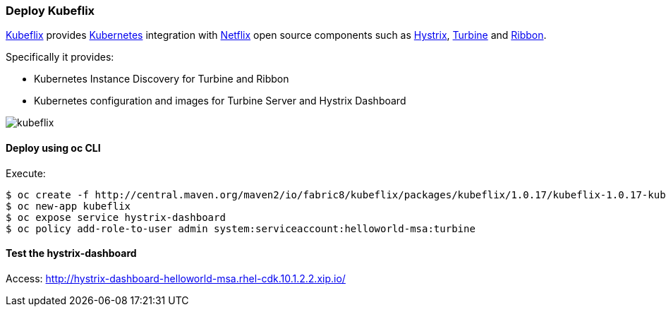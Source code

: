 // JBoss, Home of Professional Open Source
// Copyright 2016, Red Hat, Inc. and/or its affiliates, and individual
// contributors by the @authors tag. See the copyright.txt in the
// distribution for a full listing of individual contributors.
//
// Licensed under the Apache License, Version 2.0 (the "License");
// you may not use this file except in compliance with the License.
// You may obtain a copy of the License at
// http://www.apache.org/licenses/LICENSE-2.0
// Unless required by applicable law or agreed to in writing, software
// distributed under the License is distributed on an "AS IS" BASIS,
// WITHOUT WARRANTIES OR CONDITIONS OF ANY KIND, either express or implied.
// See the License for the specific language governing permissions and
// limitations under the License.

### Deploy Kubeflix

https://github.com/fabric8io/kubeflix[Kubeflix] provides http://kubernetes.io/[Kubernetes] integration with https://netflix.github.io/[Netflix] open source components such as https://github.com/Netflix/Hystrix[Hystrix], https://github.com/Netflix/Turbine[Turbine] and https://github.com/Netflix/Ribbon[Ribbon].

Specifically it provides:

* Kubernetes Instance Discovery for Turbine and Ribbon
* Kubernetes configuration and images for Turbine Server and Hystrix Dashboard

image::images/kubeflix.png[]

#### Deploy using oc CLI

Execute:

----
$ oc create -f http://central.maven.org/maven2/io/fabric8/kubeflix/packages/kubeflix/1.0.17/kubeflix-1.0.17-kubernetes.yml
$ oc new-app kubeflix
$ oc expose service hystrix-dashboard
$ oc policy add-role-to-user admin system:serviceaccount:helloworld-msa:turbine
----

#### Test the hystrix-dashboard

Access: http://hystrix-dashboard-helloworld-msa.rhel-cdk.10.1.2.2.xip.io/

